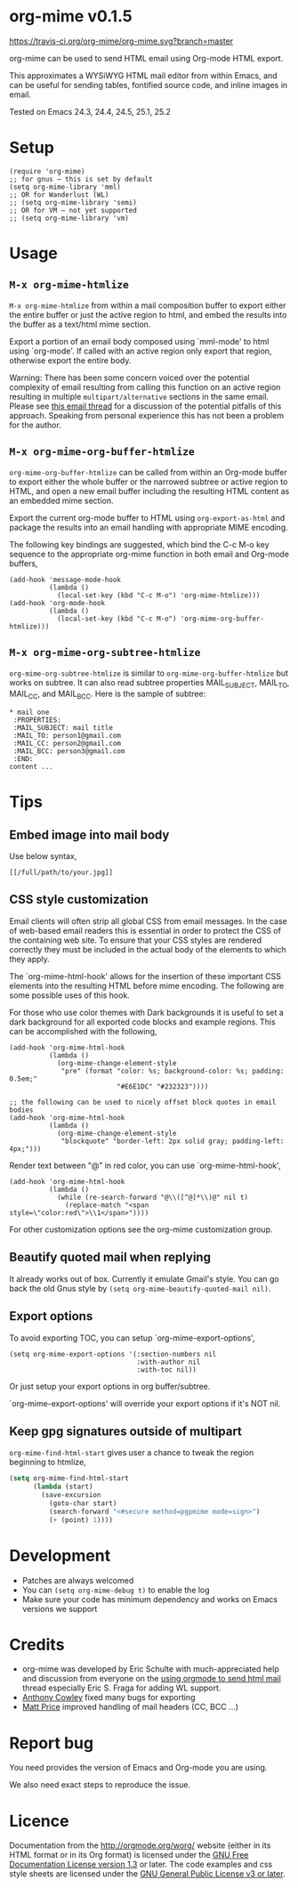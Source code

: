 * org-mime v0.1.5

[[https://travis-ci.org/org-mime/org-mime][https://travis-ci.org/org-mime/org-mime.svg?branch=master]]
[[http://melpa.org/#/org-mime][file:http://melpa.org/packages/org-mime-badge.svg]] [[http://stable.melpa.org/#/org-mime][file:http://stable.melpa.org/packages/org-mime-badge.svg]]

org-mime can be used to send HTML email using Org-mode HTML export.

This approximates a WYSiWYG HTML mail editor from within Emacs, and can be useful for sending tables, fontified source code, and inline images in email.

Tested on Emacs 24.3, 24.4, 24.5, 25.1, 25.2
* Setup
#+begin_src elisp
(require 'org-mime)
;; for gnus – this is set by default
(setq org-mime-library 'mml)
;; OR for Wanderlust (WL)
;; (setq org-mime-library 'semi)
;; OR for VM – not yet supported
;; (setq org-mime-library 'vm)
#+end_src
* Usage
** =M-x org-mime-htmlize=
=M-x org-mime-htmlize=  from within a mail composition buffer to export either the entire buffer or just the active region to html, and embed the results into the buffer as a text/html mime section.

Export a portion of an email body composed using `mml-mode' to html using `org-mode'.  If called with an active region only export that region, otherwise export the entire body.

Warning: There has been some concern voiced over the potential complexity of email resulting from calling this function on an active region resulting in multiple =multipart/alternative= sections in the same email. Please see [[http://thread.gmane.org/gmane.emacs.orgmode/23617][this email thread]] for a discussion of the potential pitfalls of this approach. Speaking from personal experience this has not been a problem for the author.

** =M-x org-mime-org-buffer-htmlize=
=org-mime-org-buffer-htmlize= can be called from within an Org-mode buffer to export either the whole buffer or the narrowed subtree or active region to HTML, and open a new email buffer including the resulting HTML content as an embedded mime section.

Export the current org-mode buffer to HTML using =org-export-as-html= and package the results into an email handling with appropriate MIME encoding.

The following key bindings are suggested, which bind the C-c M-o key sequence to the appropriate org-mime function in both email and Org-mode buffers,
#+begin_src elisp
(add-hook 'message-mode-hook
          (lambda ()
            (local-set-key (kbd "C-c M-o") 'org-mime-htmlize)))
(add-hook 'org-mode-hook
          (lambda ()
            (local-set-key (kbd "C-c M-o") 'org-mime-org-buffer-htmlize)))
#+end_src

** =M-x org-mime-org-subtree-htmlize=
=org-mime-org-subtree-htmlize= is similar to =org-mime-org-buffer-htmlize=
but works on subtree. It can also read subtree properties MAIL_SUBJECT,
MAIL_TO, MAIL_CC, and MAIL_BCC. Here is the sample of subtree:
#+begin_example
* mail one
 :PROPERTIES:
 :MAIL_SUBJECT: mail title
 :MAIL_TO: person1@gmail.com
 :MAIL_CC: person2@gmail.com
 :MAIL_BCC: person3@gmail.com
 :END:
content ...
#+end_example
* Tips
** Embed image into mail body
Use below syntax,
#+begin_example
[[/full/path/to/your.jpg]]
#+end_example
** CSS style customization
Email clients will often strip all global CSS from email messages. In the case of web-based email readers this is essential in order to protect the CSS of the containing web site. To ensure that your CSS styles are rendered correctly they must be included in the actual body of the elements to which they apply.

The `org-mime-html-hook' allows for the insertion of these important CSS elements into the resulting HTML before mime encoding. The following are some possible uses of this hook.

For those who use color themes with Dark backgrounds it is useful to set a dark background for all exported code blocks and example regions. This can be accomplished with the following,

#+begin_src elisp
(add-hook 'org-mime-html-hook
          (lambda ()
            (org-mime-change-element-style
             "pre" (format "color: %s; background-color: %s; padding: 0.5em;"
                           "#E6E1DC" "#232323"))))

;; the following can be used to nicely offset block quotes in email bodies
(add-hook 'org-mime-html-hook
          (lambda ()
            (org-mime-change-element-style
             "blockquote" "border-left: 2px solid gray; padding-left: 4px;")))
#+end_src

Render text between "@" in red color, you can use `org-mime-html-hook',
#+begin_src elisp
(add-hook 'org-mime-html-hook
          (lambda ()
            (while (re-search-forward "@\\([^@]*\\)@" nil t)
              (replace-match "<span style=\"color:red\">\\1</span>"))))
#+end_src
For other customization options see the org-mime customization group.
** Beautify quoted mail when replying
It already works out of box. Currently it emulate Gmail's style. You can go back the old Gnus style by =(setq org-mime-beautify-quoted-mail nil)=.
** Export options
To avoid exporting TOC, you can setup `org-mime-export-options',
#+begin_src elisp
(setq org-mime-export-options '(:section-numbers nil
                                :with-author nil
                                :with-toc nil))
#+end_src
Or just setup your export options in org buffer/subtree.

`org-mime-export-options' will override your export options if it's NOT nil.
** Keep gpg signatures outside of multipart
=org-mime-find-html-start= gives user a chance to tweak the region beginning to htmlize,
#+begin_src lisp
(setq org-mime-find-html-start
      (lambda (start)
        (save-excursion
          (goto-char start)
          (search-forward "<#secure method=pgpmime mode=sign>")
          (+ (point) 1))))
#+end_src
* Development
- Patches are always welcomed
- You can =(setq org-mime-debug t)= to enable the log
- Make sure your code has minimum dependency and works on Emacs versions we support
* Credits
- org-mime was developed by Eric Schulte with much-appreciated help and discussion from everyone on the [[https://lists.gnu.org/archive/html/emacs-orgmode/2010-03/msg00500.html][using orgmode to send html mail]] thread especially Eric S. Fraga for adding WL support.
- [[https://github.com/acowley][Anthony Cowley]] fixed many bugs for exporting
- [[https://github.com/titaniumbones][Matt Price]] improved handling of mail headers (CC, BCC ...)
* Report bug
You need provides the version of Emacs and Org-mode you are using.

We also need exact steps to reproduce the issue.
* Licence
Documentation from the http://orgmode.org/worg/ website (either in its HTML format or in its Org format) is licensed under the [[http://www.gnu.org/copyleft/fdl.html][GNU Free Documentation License version 1.3]] or later. The code examples and css style sheets are licensed under the [[http://www.gnu.org/licenses/gpl.html][GNU General Public License v3 or later]].
